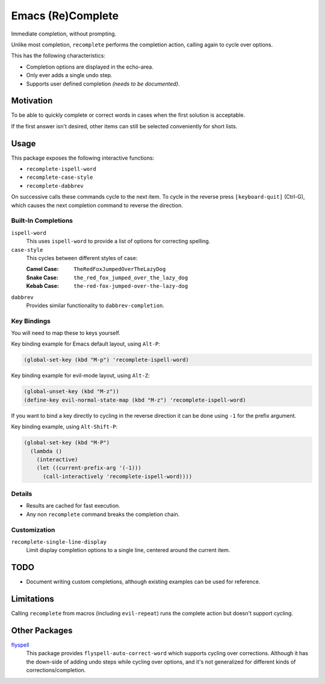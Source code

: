 ##################
Emacs (Re)Complete
##################

Immediate completion, without prompting.

Unlike most completion, ``recomplete`` performs the completion action,
calling again to cycle over options.

This has the following characteristics:

- Completion options are displayed in the echo-area.
- Only ever adds a single undo step.
- Supports user defined completion *(needs to be documented)*.


Motivation
==========

To be able to quickly complete or correct words in cases when the first solution is acceptable.

If the first answer isn't desired, other items can still be selected conveniently for short lists.


Usage
=====

This package exposes the following interactive functions:

- ``recomplete-ispell-word``
- ``recomplete-case-style``
- ``recomplete-dabbrev``


On successive calls these commands cycle to the next item.
To cycle in the reverse press ``[keyboard-quit]`` (Ctrl-G),
which causes the next completion command to reverse the direction.


Built-In Completions
--------------------

``ispell-word``
   This uses ``ispell-word`` to provide a list of options for correcting spelling.
``case-style``
   This cycles between different styles of case:

   :Camel Case: ``TheRedFoxJumpedOverTheLazyDog``
   :Snake Case: ``the_red_fox_jumped_over_the_lazy_dog``
   :Kebab Case: ``the-red-fox-jumped-over-the-lazy-dog``
``dabbrev``
   Provides similar functionality to ``dabbrev-completion``.


Key Bindings
------------

You will need to map these to keys yourself.

Key binding example for Emacs default layout, using ``Alt-P``:

.. code-block:: elisp

   (global-set-key (kbd "M-p") 'recomplete-ispell-word)

Key binding example for evil-mode layout, using ``Alt-Z``:

.. code-block:: elisp

   (global-unset-key (kbd "M-z"))
   (define-key evil-normal-state-map (kbd "M-z") 'recomplete-ispell-word)

If you want to bind a key directly to cycling in the reverse direction
it can be done using ``-1`` for the prefix argument.

Key binding example, using ``Alt-Shift-P``:

.. code-block:: elisp

   (global-set-key (kbd "M-P")
     (lambda ()
       (interactive)
       (let ((current-prefix-arg '(-1)))
         (call-interactively 'recomplete-ispell-word))))


Details
-------

- Results are cached for fast execution.
- Any non ``recomplete`` command breaks the completion chain.


Customization
-------------

``recomplete-single-line-display``
   Limit display completion options to a single line, centered around the current item.


TODO
====

- Document writing custom completions,
  although existing examples can be used for reference.


Limitations
===========

Calling ``recomplete`` from macros (including ``evil-repeat``)
runs the complete action but doesn't support cycling.

..
   Installation
   ============

   The package is `available in melpa <https://melpa.org/#/recomplete>`__ as ``recomplete``.

   .. code-block:: elisp

      (use-package recomplete)

   Combined with key bindings, for evil-mode:

   .. code-block:: elisp

      (use-package recomplete
        :config
        (define-key evil-normal-state-map (kbd "M-z") 'recomplete-ispell-word))


Other Packages
==============

`flyspell <https://www.emacswiki.org/emacs/FlySpell>`__
   This package provides ``flyspell-auto-correct-word`` which supports cycling over corrections.
   Although it has the down-side of adding undo steps while cycling over options,
   and it's not generalized for different kinds of corrections/completion.

